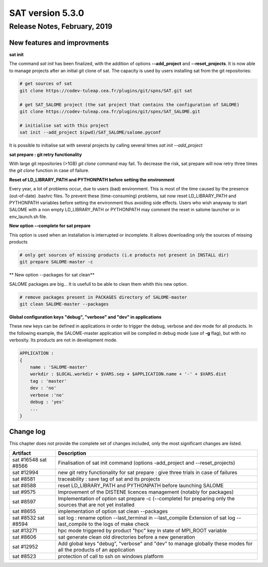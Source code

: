 *****************
SAT version 5.3.0
*****************

Release Notes, February, 2019
=============================

New features and improvments
----------------------------

**sat init**

The command *sat init* has been finalized, with the addition of options **--add_project** and **--reset_projects**. 
It is now able to manage projects after an initial git clone of sat. The capacity is used by users
installing sat from the git repositories:

.. code-block:: bash

    # get sources of sat
    git clone https://codev-tuleap.cea.fr/plugins/git/spns/SAT.git sat

    # get SAT_SALOME project (the sat project that contains the configuration of SALOME) 
    git clone https://codev-tuleap.cea.fr/plugins/git/spns/SAT_SALOME.git

    # initialise sat with this project
    sat init --add_project $(pwd)/SAT_SALOME/salome.pyconf 

It is possible to initialise sat with several projects by calling several times *sat init --add_project*

**sat prepare : git retry functionality**

With large git repositories (>1GB) *git clone* command may fail. To decrease the risk, sat prepare will now retry 
three times the *git clone* function in case of failure.

**Reset of LD_LIBRARY_PATH and PYTHONPATH  before setting the environment**

Every year, a lot of problems occur, due to users (bad) environment. This is most of the time caused
by the presence (out-of-date) .bashrc files.
To prevent these (time-consuming) problems, sat now reset LD_LIBRARY_PATH and PYTHONPATH variables
before setting the environment thus avoiding side effects.
Users who wish anayway to start SALOME with a non empty LD_LIBRARY_PATH or PYTHONPATH may comment 
the reset in salome launcher or in env_launch.sh file.

**New option --complete for sat prepare**

This option is used when an installation is interrupted or incomplete. It allows downloading only
the sources of missing products

.. code-block:: bash

    # only get sources of missing products (i.e products not present in INSTALL dir)
    git prepare SALOME-master -c

** New option --packages for sat clean**

SALOME packages are big... It is usefull to be able to clean them whith this new option.

.. code-block:: bash

    # remove packages present in PACKAGES directory of SALOME-master
    git clean SALOME-master --packages

**Global configuration keys "debug", "verbose" and "dev" in applications**


These new keys can be defined in applications in order to trigger the debug, verbose and dev mode for all products.
In the following example, the SALOME-master application will be compiled in debug mode (use of **-g** flag), but with no verbosity.
Its products are not in development mode.

.. code-block:: bash

    APPLICATION :
    {
        name : 'SALOME-master'
        workdir : $LOCAL.workdir + $VARS.sep + $APPLICATION.name + '-' + $VARS.dist
        tag : 'master'
        dev : 'no'
        verbose :'no'
        debug : 'yes'
        ...
    }

Change log
----------

This chapter does not provide the complete set of changes included, only the
most significant changes are listed.


+------------+-----------------------------------------------------------------------------------+
| Artifact   | Description                                                                       |
+============+===================================================================================+
| sat #16548 | Finalisation of sat init command (options -add_project and --reset_projects)      |
| sat #8566  |                                                                                   |
+------------+-----------------------------------------------------------------------------------+
| sat #12994 | new git retry functionality for sat prepare : give three trials in case of        |
|            | failures                                                                          |
+------------+-----------------------------------------------------------------------------------+
| sat #8581  | traceability : save tag of sat and its projects                                   |
+------------+-----------------------------------------------------------------------------------+
| sat #8588  | reset LD_LIBRARY_PATH and PYTHONPATH before launching SALOME                      |
+------------+-----------------------------------------------------------------------------------+
| sat #9575  | Improvement of the DISTENE licences management (notably for packages)             |
+------------+-----------------------------------------------------------------------------------+
| sat #8597  | Implementation of option sat prepare -c (--complete) for preparing only the       |
|            | sources that are not yet installed                                                |
+------------+-----------------------------------------------------------------------------------+
| sat #8655  | implementation of option sat clean --packages                                     |
+------------+-----------------------------------------------------------------------------------+
| sat #8532  | sat log : rename option --last_terminal in --last_compile                         |
| sat #8594  | Extension of sat log --last_compile to the logs of make check                     |
+------------+-----------------------------------------------------------------------------------+
| sat #13271 | hpc mode triggered by product "hpc" key in state of MPI_ROOT variable             |
|            |                                                                                   |
+------------+-----------------------------------------------------------------------------------+
| sat #8606  | sat generate clean old directories before a new generation                        |
+------------+-----------------------------------------------------------------------------------+
| sat #12952 | Add global keys "debug", "verbose" and "dev" to manage globally these modes       |
|            | for all the products of an application                                            |
+------------+-----------------------------------------------------------------------------------+
| sat #8523  | protection of call to ssh on windows platform                                     |
+------------+-----------------------------------------------------------------------------------+
